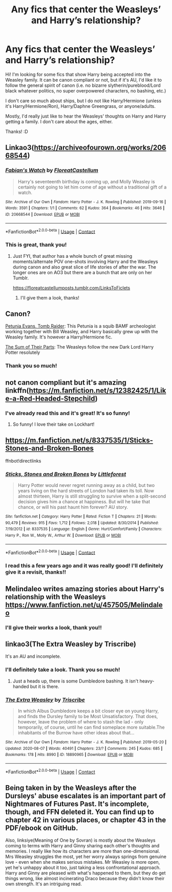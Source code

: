 #+TITLE: Any fics that center the Weasleys’ and Harry’s relationship?

* Any fics that center the Weasleys’ and Harry’s relationship?
:PROPERTIES:
:Author: Jim-lives-here
:Score: 13
:DateUnix: 1605239414.0
:DateShort: 2020-Nov-13
:FlairText: Request
:END:
Hi! I'm looking for some fics that show Harry being accepted into the Weasley family. It can be canon compliant or not, but if it's AU, I'd like it to follow the general spirit of canon (i.e. no bizarre slytherin/pureblood/Lord black whatever politics, no super overpowered characters, no bashing, etc.)

I don't care so much about ships, but I do not like Harry/Hermione (unless it's Harry/Hermione/Ron), Harry/Daphne Greengrass, or anyone/adults.

Mostly, I'd really just like to hear the Weasleys' thoughts on Harry and Harry getting a family. I don't care about the ages, either.

Thanks! :D


** Linkao3([[https://archiveofourown.org/works/20668544]])
:PROPERTIES:
:Author: ElaineofAstolat
:Score: 3
:DateUnix: 1605240262.0
:DateShort: 2020-Nov-13
:END:

*** [[https://archiveofourown.org/works/20668544][*/Fabian's Watch/*]] by [[https://www.archiveofourown.org/users/FloreatCastellum/pseuds/FloreatCastellum][/FloreatCastellum/]]

#+begin_quote
  Harry's seventeenth birthday is coming up, and Molly Weasley is certainly not going to let him come of age without a traditional gift of a watch.
#+end_quote

^{/Site/:} ^{Archive} ^{of} ^{Our} ^{Own} ^{*|*} ^{/Fandom/:} ^{Harry} ^{Potter} ^{-} ^{J.} ^{K.} ^{Rowling} ^{*|*} ^{/Published/:} ^{2019-09-16} ^{*|*} ^{/Words/:} ^{3591} ^{*|*} ^{/Chapters/:} ^{1/1} ^{*|*} ^{/Comments/:} ^{62} ^{*|*} ^{/Kudos/:} ^{364} ^{*|*} ^{/Bookmarks/:} ^{46} ^{*|*} ^{/Hits/:} ^{3646} ^{*|*} ^{/ID/:} ^{20668544} ^{*|*} ^{/Download/:} ^{[[https://archiveofourown.org/downloads/20668544/Fabians%20Watch.epub?updated_at=1568668265][EPUB]]} ^{or} ^{[[https://archiveofourown.org/downloads/20668544/Fabians%20Watch.mobi?updated_at=1568668265][MOBI]]}

--------------

*FanfictionBot*^{2.0.0-beta} | [[https://github.com/FanfictionBot/reddit-ffn-bot/wiki/Usage][Usage]] | [[https://www.reddit.com/message/compose?to=tusing][Contact]]
:PROPERTIES:
:Author: FanfictionBot
:Score: 3
:DateUnix: 1605240281.0
:DateShort: 2020-Nov-13
:END:


*** This is great, thank you!
:PROPERTIES:
:Author: Jim-lives-here
:Score: 1
:DateUnix: 1605244473.0
:DateShort: 2020-Nov-13
:END:

**** Just FYI, that author has a whole bunch of great missing moments/alternate POV one-shots involving Harry and the Weasleys during canon and also great slice of life stories of after the war. The longer ones are on AO3 but there are a bunch that are only on her Tumblr.

[[https://floreatcastellumposts.tumblr.com/LinksToFiclets]]
:PROPERTIES:
:Author: tipsytops2
:Score: 2
:DateUnix: 1605278331.0
:DateShort: 2020-Nov-13
:END:

***** I'll give them a look, thanks!
:PROPERTIES:
:Author: Jim-lives-here
:Score: 1
:DateUnix: 1605323715.0
:DateShort: 2020-Nov-14
:END:


** Canon?

[[https://www.fanfiction.net/s/13052802/1/Petunia-Evans-Tomb-Raider][Petunia Evans, Tomb Raider]]: This Petunia is a squib BAMF archeologist working together with Bill Weasley, and Harry basically grew up with the Weasley family. It's however a Harry/Hermione fic.

[[https://www.fanfiction.net/s/11858167/1/][The Sum of Their Parts]]: The Weasleys follow the new Dark Lord Harry Potter resolutely
:PROPERTIES:
:Author: InquisitorCOC
:Score: 3
:DateUnix: 1605240310.0
:DateShort: 2020-Nov-13
:END:

*** Thank you so much!
:PROPERTIES:
:Author: Jim-lives-here
:Score: 1
:DateUnix: 1605244481.0
:DateShort: 2020-Nov-13
:END:


** not canon compliant but it's amazing linkffn([[https://m.fanfiction.net/s/12382425/1/Like-a-Red-Headed-Stepchild]])
:PROPERTIES:
:Author: karigan_g
:Score: 2
:DateUnix: 1605247944.0
:DateShort: 2020-Nov-13
:END:

*** I've already read this and it's great! It's so funny!
:PROPERTIES:
:Author: Jim-lives-here
:Score: 2
:DateUnix: 1605287311.0
:DateShort: 2020-Nov-13
:END:

**** So funny! I love their take on Lockhart!
:PROPERTIES:
:Author: karigan_g
:Score: 2
:DateUnix: 1605288608.0
:DateShort: 2020-Nov-13
:END:


** [[https://m.fanfiction.net/s/8337535/1/Sticks-Stones-and-Broken-Bones]]

ffnbot!directlinks
:PROPERTIES:
:Author: IlliterateJanitor
:Score: 1
:DateUnix: 1605292233.0
:DateShort: 2020-Nov-13
:END:

*** [[https://www.fanfiction.net/s/8337535/1/][*/Sticks, Stones and Broken Bones/*]] by [[https://www.fanfiction.net/u/3443931/Littleforest][/Littleforest/]]

#+begin_quote
  Harry Potter would never regret running away as a child, but two years living on the hard streets of London had taken its toll. Now almost thirteen, Harry is still struggling to survive when a split-second decision gives him a chance at happiness. But will he take that chance, or will his past haunt him forever? AU story.
#+end_quote

^{/Site/:} ^{fanfiction.net} ^{*|*} ^{/Category/:} ^{Harry} ^{Potter} ^{*|*} ^{/Rated/:} ^{Fiction} ^{T} ^{*|*} ^{/Chapters/:} ^{21} ^{*|*} ^{/Words/:} ^{90,479} ^{*|*} ^{/Reviews/:} ^{915} ^{*|*} ^{/Favs/:} ^{1,712} ^{*|*} ^{/Follows/:} ^{2,018} ^{*|*} ^{/Updated/:} ^{8/30/2014} ^{*|*} ^{/Published/:} ^{7/19/2012} ^{*|*} ^{/id/:} ^{8337535} ^{*|*} ^{/Language/:} ^{English} ^{*|*} ^{/Genre/:} ^{Hurt/Comfort/Family} ^{*|*} ^{/Characters/:} ^{Harry} ^{P.,} ^{Ron} ^{W.,} ^{Molly} ^{W.,} ^{Arthur} ^{W.} ^{*|*} ^{/Download/:} ^{[[http://www.ff2ebook.com/old/ffn-bot/index.php?id=8337535&source=ff&filetype=epub][EPUB]]} ^{or} ^{[[http://www.ff2ebook.com/old/ffn-bot/index.php?id=8337535&source=ff&filetype=mobi][MOBI]]}

--------------

*FanfictionBot*^{2.0.0-beta} | [[https://github.com/FanfictionBot/reddit-ffn-bot/wiki/Usage][Usage]] | [[https://www.reddit.com/message/compose?to=tusing][Contact]]
:PROPERTIES:
:Author: FanfictionBot
:Score: 1
:DateUnix: 1605292251.0
:DateShort: 2020-Nov-13
:END:


*** I read this a few years ago and it was really good! I'll definitely give it a revisit, thanks!!
:PROPERTIES:
:Author: Jim-lives-here
:Score: 1
:DateUnix: 1605292515.0
:DateShort: 2020-Nov-13
:END:


** Melindaleo writes amazing stories about Harry's relationship with the Weasleys [[https://www.fanfiction.net/u/457505/Melindaleo]]
:PROPERTIES:
:Author: heresy23
:Score: 1
:DateUnix: 1605322196.0
:DateShort: 2020-Nov-14
:END:

*** I'll give their works a look, thank you!!
:PROPERTIES:
:Author: Jim-lives-here
:Score: 1
:DateUnix: 1605323747.0
:DateShort: 2020-Nov-14
:END:


** linkao3(The Extra Weasley by Triscribe)

It's an AU and incomplete.
:PROPERTIES:
:Author: Sweet_Xocoatl
:Score: 1
:DateUnix: 1605323142.0
:DateShort: 2020-Nov-14
:END:

*** I'll definitely take a look. Thank you so much!
:PROPERTIES:
:Author: Jim-lives-here
:Score: 2
:DateUnix: 1605323784.0
:DateShort: 2020-Nov-14
:END:

**** Just a heads up, there is some Dumbledore bashing. It isn't heavy-handed but it is there.
:PROPERTIES:
:Author: Sweet_Xocoatl
:Score: 1
:DateUnix: 1605324224.0
:DateShort: 2020-Nov-14
:END:


*** [[https://archiveofourown.org/works/18890965][*/The Extra Weasley/*]] by [[https://www.archiveofourown.org/users/Triscribe/pseuds/Triscribe][/Triscribe/]]

#+begin_quote
  In which Albus Dumbledore keeps a bit closer eye on young Harry, and finds the Dursley family to be Most Unsatisfactory. That does, however, leave the problem of where to stash the lad - only temporarily, of course, until he can find someplace more suitable.The inhabitants of the Burrow have other ideas about that...
#+end_quote

^{/Site/:} ^{Archive} ^{of} ^{Our} ^{Own} ^{*|*} ^{/Fandom/:} ^{Harry} ^{Potter} ^{-} ^{J.} ^{K.} ^{Rowling} ^{*|*} ^{/Published/:} ^{2019-05-20} ^{*|*} ^{/Updated/:} ^{2020-08-07} ^{*|*} ^{/Words/:} ^{40491} ^{*|*} ^{/Chapters/:} ^{23/?} ^{*|*} ^{/Comments/:} ^{245} ^{*|*} ^{/Kudos/:} ^{685} ^{*|*} ^{/Bookmarks/:} ^{178} ^{*|*} ^{/Hits/:} ^{8990} ^{*|*} ^{/ID/:} ^{18890965} ^{*|*} ^{/Download/:} ^{[[https://archiveofourown.org/downloads/18890965/The%20Extra%20Weasley.epub?updated_at=1596798212][EPUB]]} ^{or} ^{[[https://archiveofourown.org/downloads/18890965/The%20Extra%20Weasley.mobi?updated_at=1596798212][MOBI]]}

--------------

*FanfictionBot*^{2.0.0-beta} | [[https://github.com/FanfictionBot/reddit-ffn-bot/wiki/Usage][Usage]] | [[https://www.reddit.com/message/compose?to=tusing][Contact]]
:PROPERTIES:
:Author: FanfictionBot
:Score: 1
:DateUnix: 1605323166.0
:DateShort: 2020-Nov-14
:END:


** Being taken in by the Weasleys after the Dursleys' abuse escalates is an important part of Nightmares of Futures Past. It's incomplete, though, and FFN deleted it. You can find up to chapter 42 in various places, or chapter 43 in the PDF/ebook on GitHub.

Also, linksiye(Meaning of One by Sovran) is mostly about the Weasleys coming to terms with Harry and Ginny sharing each other's thoughts and memories. I really like how its characters are more than one-dimensional. Mrs Weasley struggles the most, yet her worry always springs from genuine love - even when she makes serious mistakes. Mr Weasley is more open, yet he's unhappy about it too, just taking a less confrontational approach. Harry and Ginny are pleased with what's happened to them, but they do get things wrong, like almost incinerating Draco because they didn't know their own strength. It's an intriguing read.
:PROPERTIES:
:Author: thrawnca
:Score: 1
:DateUnix: 1605384646.0
:DateShort: 2020-Nov-14
:END:
